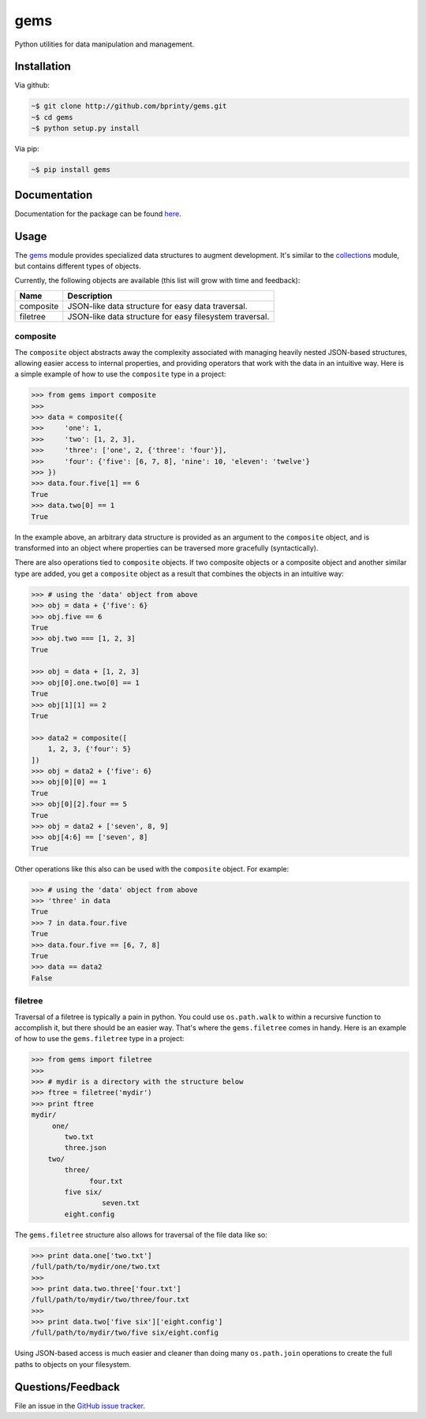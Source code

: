 gems
====

Python utilities for data manipulation and management.


Installation
------------

Via github:

.. code-block:: bash

    ~$ git clone http://github.com/bprinty/gems.git
    ~$ cd gems
    ~$ python setup.py install

Via pip:

.. code-block:: bash

    ~$ pip install gems


Documentation
-------------

Documentation for the package can be found `here <http://gems.readthedocs.io/en/latest/index.html>`_.


Usage
-----

The `gems <http://github.com/bprinty/gems>`_ module provides specialized data structures to augment development. It's similar to the `collections <https://docs.python.org/2/library/collections.html>`_ module, but contains different types of objects.

Currently, the following objects are available (this list will grow with time and feedback):

+------------+---------------------------------------------------------+ 
| Name       | Description                                             | 
+============+=========================================================+ 
| composite  | JSON-like data structure for easy data traversal.       | 
+------------+---------------------------------------------------------+ 
| filetree   | JSON-like data structure for easy filesystem traversal. | 
+------------+---------------------------------------------------------+ 


composite
+++++++++

The ``composite`` object abstracts away the complexity associated with managing heavily nested JSON-based structures, allowing easier access to internal properties, and providing operators that work with the data in an intuitive way. Here is a simple example of how to use the ``composite`` type in a project:

.. code-block:: python

    >>> from gems import composite
    >>>
    >>> data = composite({
    >>>     'one': 1,
    >>>     'two': [1, 2, 3],
    >>>     'three': ['one', 2, {'three': 'four'}],
    >>>     'four': {'five': [6, 7, 8], 'nine': 10, 'eleven': 'twelve'}
    >>> })
    >>> data.four.five[1] == 6
    True
    >>> data.two[0] == 1
    True


In the example above, an arbitrary data structure is provided as an argument to the ``composite`` object, and is transformed into an object where properties can be traversed more gracefully (syntactically).

There are also operations tied to ``composite`` objects. If two composite objects or a composite object and another similar type are added, you get a ``composite`` object as a result that combines the objects in an intuitive way:

.. code-block:: python

    >>> # using the 'data' object from above
    >>> obj = data + {'five': 6}
    >>> obj.five == 6
    True
    >>> obj.two === [1, 2, 3]
    True

    >>> obj = data + [1, 2, 3]
    >>> obj[0].one.two[0] == 1
    True
    >>> obj[1][1] == 2
    True

    >>> data2 = composite([
        1, 2, 3, {'four': 5}
    ])
    >>> obj = data2 + {'five': 6}
    >>> obj[0][0] == 1
    True
    >>> obj[0][2].four == 5
    True
    >>> obj = data2 + ['seven', 8, 9]
    >>> obj[4:6] == ['seven', 8]
    True


Other operations like this also can be used with the ``composite`` object. For example:

.. code-block:: python

    >>> # using the 'data' object from above
    >>> 'three' in data
    True
    >>> 7 in data.four.five
    True
    >>> data.four.five == [6, 7, 8]
    True
    >>> data == data2
    False


filetree
++++++++

Traversal of a filetree is typically a pain in python. You could use ``os.path.walk`` to within a recursive function to accomplish it, but there should be an easier way. That's where the ``gems.filetree`` comes in handy. Here is an example of how to use the ``gems.filetree`` type in a project:

.. code-block:: python

    >>> from gems import filetree
    >>>
    >>> # mydir is a directory with the structure below
    >>> ftree = filetree('mydir')
    >>> print ftree
    mydir/
         one/
            two.txt
            three.json
        two/
            three/
                  four.txt
            five six/
                     seven.txt
            eight.config

The ``gems.filetree`` structure also allows for traversal of the file data like so:

.. code-block:: python

    >>> print data.one['two.txt']
    /full/path/to/mydir/one/two.txt
    >>>
    >>> print data.two.three['four.txt']
    /full/path/to/mydir/two/three/four.txt
    >>>
    >>> print data.two['five six']['eight.config']
    /full/path/to/mydir/two/five six/eight.config

Using JSON-based access is much easier and cleaner than doing many ``os.path.join`` operations to create the full paths to objects on your filesystem. 


Questions/Feedback
------------------

File an issue in the `GitHub issue tracker <https://github.com/bprinty/animation/issues>`_.
